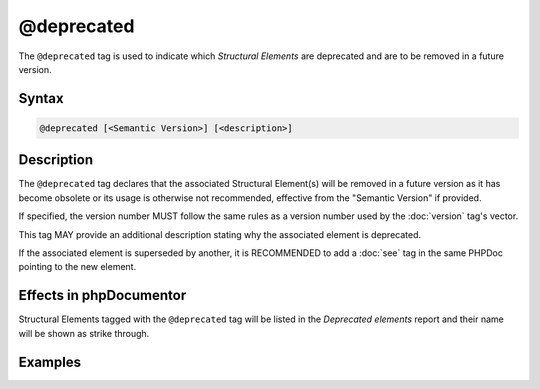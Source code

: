 @deprecated
===========

The ``@deprecated`` tag is used to indicate which *Structural Elements* are
deprecated and are to be removed in a future version.

Syntax
------

.. code-block::

    @deprecated [<Semantic Version>] [<description>]

Description
-----------

The ``@deprecated`` tag declares that the associated Structural Element(s) will
be removed in a future version as it has become obsolete or its usage is otherwise
not recommended, effective from the "Semantic Version" if provided.

If specified, the version number MUST follow the same rules as a version number used
by the :doc:`version` tag's vector.

This tag MAY provide an additional description stating why the associated
element is deprecated.

If the associated element is superseded by another, it is RECOMMENDED to add a
:doc:`see` tag in the same PHPDoc pointing to the new element.

Effects in phpDocumentor
------------------------

Structural Elements tagged with the ``@deprecated`` tag will be listed in the
*Deprecated elements* report and their name will be shown as strike through.

Examples
--------

.. code-block:: php
   :linenos:

    /**
     * @deprecated
     * @deprecated 1.0.0
     * @deprecated No longer used by internal code and not recommended.
     * @deprecated 1.0.0 No longer used by internal code and not recommended.
     */
    function count()
    {
        <...>
    }
